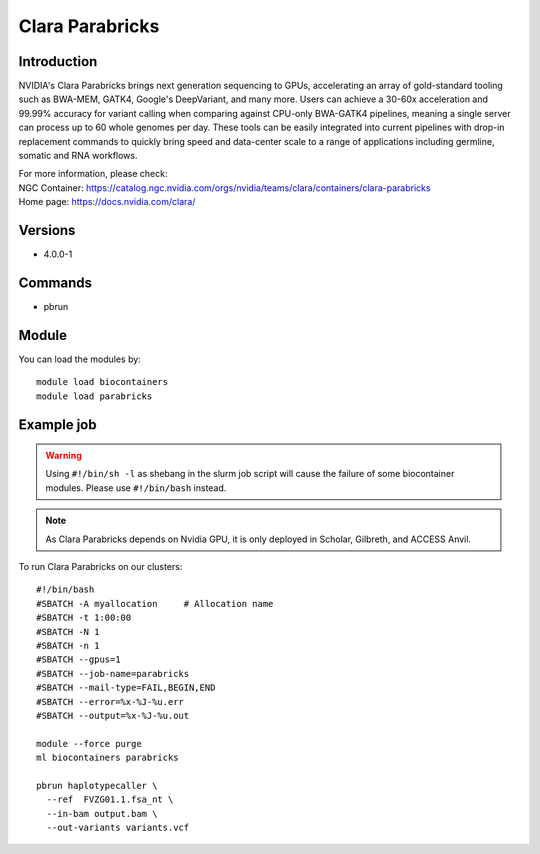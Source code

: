 .. _backbone-label:

Clara Parabricks
==============================

Introduction
~~~~~~~~
NVIDIA's Clara Parabricks brings next generation sequencing to GPUs, accelerating an array of gold-standard tooling such as BWA-MEM, GATK4, Google's DeepVariant, and many more. Users can achieve a 30-60x acceleration and 99.99% accuracy for variant calling when comparing against CPU-only BWA-GATK4 pipelines, meaning a single server can process up to 60 whole genomes per day. These tools can be easily integrated into current pipelines with drop-in replacement commands to quickly bring speed and data-center scale to a range of applications including germline, somatic and RNA workflows.


| For more information, please check:  
| NGC Container: https://catalog.ngc.nvidia.com/orgs/nvidia/teams/clara/containers/clara-parabricks
| Home page:     https://docs.nvidia.com/clara/

Versions
~~~~~~~~
- 4.0.0-1

Commands
~~~~~~~
- pbrun

Module
~~~~~~~~
You can load the modules by::

    module load biocontainers
    module load parabricks

Example job
~~~~~
.. warning::
    Using ``#!/bin/sh -l`` as shebang in the slurm job script will cause the failure of some biocontainer modules. Please use ``#!/bin/bash`` instead.

.. note::
   As Clara Parabricks depends on Nvidia GPU, it is only deployed in Scholar, Gilbreth, and ACCESS Anvil.
 
To run Clara Parabricks on our clusters::

    #!/bin/bash
    #SBATCH -A myallocation     # Allocation name
    #SBATCH -t 1:00:00
    #SBATCH -N 1
    #SBATCH -n 1
    #SBATCH --gpus=1
    #SBATCH --job-name=parabricks
    #SBATCH --mail-type=FAIL,BEGIN,END
    #SBATCH --error=%x-%J-%u.err
    #SBATCH --output=%x-%J-%u.out

    module --force purge
    ml biocontainers parabricks

    pbrun haplotypecaller \
      --ref  FVZG01.1.fsa_nt \
      --in-bam output.bam \
      --out-variants variants.vcf
